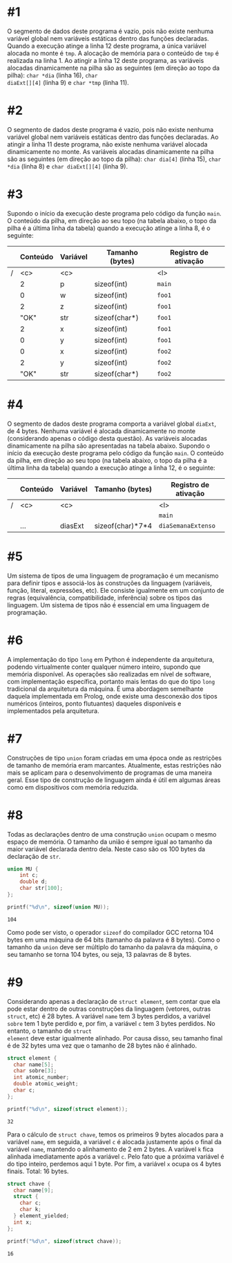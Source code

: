 # -*- coding: utf-8 -*-
# -*- mode: org -*-
#+startup: beamer overview indent

* #1

O segmento de dados deste programa é vazio, pois não existe nenhuma
variável global nem variáveis estáticas dentro das funções
declaradas. Quando a execução atinge a linha 12 deste programa, a
única variável alocada no monte é =tmp=. A alocação de memória para o
conteúdo de =tmp= é realizada na linha 1. Ao atingir a linha 12 deste
programa, as variáveis alocadas dinamicamente na pilha são as
seguintes (em direção ao topo da pilha): =char *dia= (linha 16), =char
diaExt[][4]= (linha 9) e =char *tmp= (linha 11).

* #2

O segmento de dados deste programa é vazio, pois não existe nenhuma
variável global nem variáveis estáticas dentro das funções
declaradas. Ao atingir a linha 11 deste programa, não existe nenhuma
variável alocada dinamicamente no monte. As variáveis alocadas
dinamicamente na pilha são as seguintes (em direção ao topo da pilha):
=char dia[4]= (linha 15), =char *dia= (linha 8) e =char diaExt[][4]= (linha
9).

* #3

Supondo o início da execução deste programa pelo código da função
=main=. O conteúdo da pilha, em direção ao seu topo (na tabela abaixo, o
topo da pilha é a última linha da tabela) quando a execução atinge a
linha 8, é o seguinte:

|---+----------+----------+-----------------+----------------------|
|   | *Conteúdo* | *Variável* | *Tamanho (bytes)* | *Registro de ativação* |
|---+----------+----------+-----------------+----------------------|
| / | <c>      | <c>      |                 | <l>                  |
|   | 2        | p        | sizeof(int)     | =main=                 |
|---+----------+----------+-----------------+----------------------|
|   | 0        | w        | sizeof(int)     | =foo1=                 |
|   | 2        | z        | sizeof(int)     | =foo1=                 |
|   | "OK"     | str      | sizeof(char*)   | =foo1=                 |
|   | 2        | x        | sizeof(int)     | =foo1=                 |
|   | 0        | y        | sizeof(int)     | =foo1=                 |
|---+----------+----------+-----------------+----------------------|
|   | 0        | x        | sizeof(int)     | =foo2=                 |
|   | 2        | y        | sizeof(int)     | =foo2=                 |
|   | "OK"     | str      | sizeof(char*)   | =foo2=                 |
|---+----------+----------+-----------------+----------------------|

* #4

O segmento de dados deste programa comporta a variável global =diaExt=,
de 4 bytes. Nenhuma variável é alocada dinamicamente no monte
(considerando apenas o código desta questão). As variáveis alocadas
dinamicamente na pilha são apresentadas na tabela abaixo.  Supondo o
início da execução deste programa pelo código da função =main=. O
conteúdo da pilha, em direção ao seu topo (na tabela abaixo, o topo da
pilha é a última linha da tabela) quando a execução atinge a linha 12,
é o seguinte:

|---+----------+----------+------------------+----------------------|
|   | *Conteúdo* | *Variável* | *Tamanho (bytes)*  | *Registro de ativação* |
|---+----------+----------+------------------+----------------------|
| / | <c>      | <c>      |                  | <l>                  |
|   |          |          |                  | =main=                 |
|---+----------+----------+------------------+----------------------|
|   | ...      | diasExt  | sizeof(char)*7*4 | =diaSemanaExtenso=     |
|---+----------+----------+------------------+----------------------|

* #5

Um sistema de tipos de uma linguagem de programação é um mecanismo
para definir tipos e associá-los às construções da linguagem
(variáveis, função, literal, expressões, etc). Ele consiste igualmente
em um conjunto de regras (equivalência, compatibilidade, inferência)
sobre os tipos das linguagem. Um sistema de tipos não é essencial em
uma linguagem de programação.

* #6

A implementação do tipo =long= em Python é independente da arquitetura,
podendo virtualmente conter qualquer número inteiro, supondo que
memória disponível. As operações são realizadas em nível de software,
com implementação específica, portanto mais lentas do que do tipo =long=
tradicional da arquitetura da máquina. É uma abordagem semelhante
daquela implementada em Prolog, onde existe uma desconexão dos tipos
numéricos (inteiros, ponto flutuantes) daqueles disponíveis e
implementados pela arquitetura.

* #7

Construções de tipo =union= foram criadas em uma época onde as
restrições de tamanho de memória eram marcantes. Atualmente, estas
restrições não mais se aplicam para o desenvolvimento de programas de
uma maneira geral. Esse tipo de construção de linguagem ainda é útil
em algumas áreas como em dispositivos com memória reduzida.

* #8

Todas as declarações dentro de uma construção =union= ocupam o mesmo
espaço de memória. O tamanho da união é sempre igual ao tamanho da
maior variável declarada dentro dela. Neste caso são os 100 bytes
da declaração de =str=.

#+BEGIN_SRC C :results output :session :exports both
union MU {
    int c;
    double d;
    char str[100];
}; 

printf("%d\n", sizeof(union MU));
#+END_SRC  

#+RESULTS:
: 104

Como pode ser visto, o operador =sizeof= do compilador GCC retorna 104
bytes em uma máquina de 64 bits (tamanho da palavra é 8 bytes). Como o
tamanho da =union= deve ser múltiplo do tamanho da palavra da máquina, o
seu tamanho se torna 104 bytes, ou seja, 13 palavras de 8 bytes.

* #9

Considerando apenas a declaração de =struct element=, sem contar que
ela pode estar dentro de outras construções da linguagem (vetores,
outras =struct=, etc) é 28 bytes. A variável =name= tem 3 bytes
perdidos, a variável =sobre= tem 1 byte perdido e, por fim, a
variável =c= tem 3 bytes perdidos. No entanto, o tamanho de =struct
element= deve estar igualmente alinhado. Por causa disso, seu
tamanho final é de 32 bytes uma vez que o tamanho de 28 bytes não é
alinhado.

#+BEGIN_SRC C :results output :session :exports both
struct element {
  char name[5];
  char sobre[3];
  int atomic_number;
  double atomic_weight;
  char c;
};

printf("%d\n", sizeof(struct element));
#+END_SRC

#+RESULTS:
: 32

Para o cálculo de =struct chave=, temos os primeiros 9 bytes alocados
para a variável =name=, em seguida, a variável =c= é alocada justamente
após o final da variável =name=, mantendo o alinhamento de 2 em 2 bytes.
A variável =k= fica alinhada imediatamente após a variável =c=. Pelo fato
que a próxima variável é do tipo inteiro, perdemos aqui 1 byte. Por
fim, a variável =x= ocupa os 4 bytes finais. Total: 16 bytes.

#+BEGIN_SRC C :results output :session :exports both
struct chave {
  char name[9];
  struct {
    char c;
    char k;
  } element_yielded;
  int x;
};

printf("%d\n", sizeof(struct chave));
#+END_SRC

#+RESULTS:
: 16
